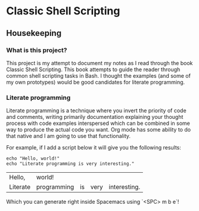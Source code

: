 * Classic Shell Scripting

** Housekeeping

*** What is this project?

    This project is my attempt to document my notes as I read through the book
    Classic Shell Scripting. This book attempts to guide the reader through
    common shell scripting tasks in Bash. I thought the examples (and some of my
    own prototypes) would be good candidates for literate programming.

*** Literate programming

    Literate programming is a technique where you invert the priority of code
    and comments, writing primarily documentation explaining your thought
    process with code examples interspersed which can be combined in some way to
    produce the actual code you want. Org mode has some ability to do that
    native and I am going to use that functionality. 

    For example, if I add a script below it will give you the following results:
    #+BEGIN_SRC shell
      echo "Hello, world!"
      echo "Literate programming is very interesting."
    #+END_SRC

    #+RESULTS:
    | Hello,   | world!      |    |      |              |
    | Literate | programming | is | very | interesting. |

    Which you can generate right inside Spacemacs using `<SPC> m b e`! 
